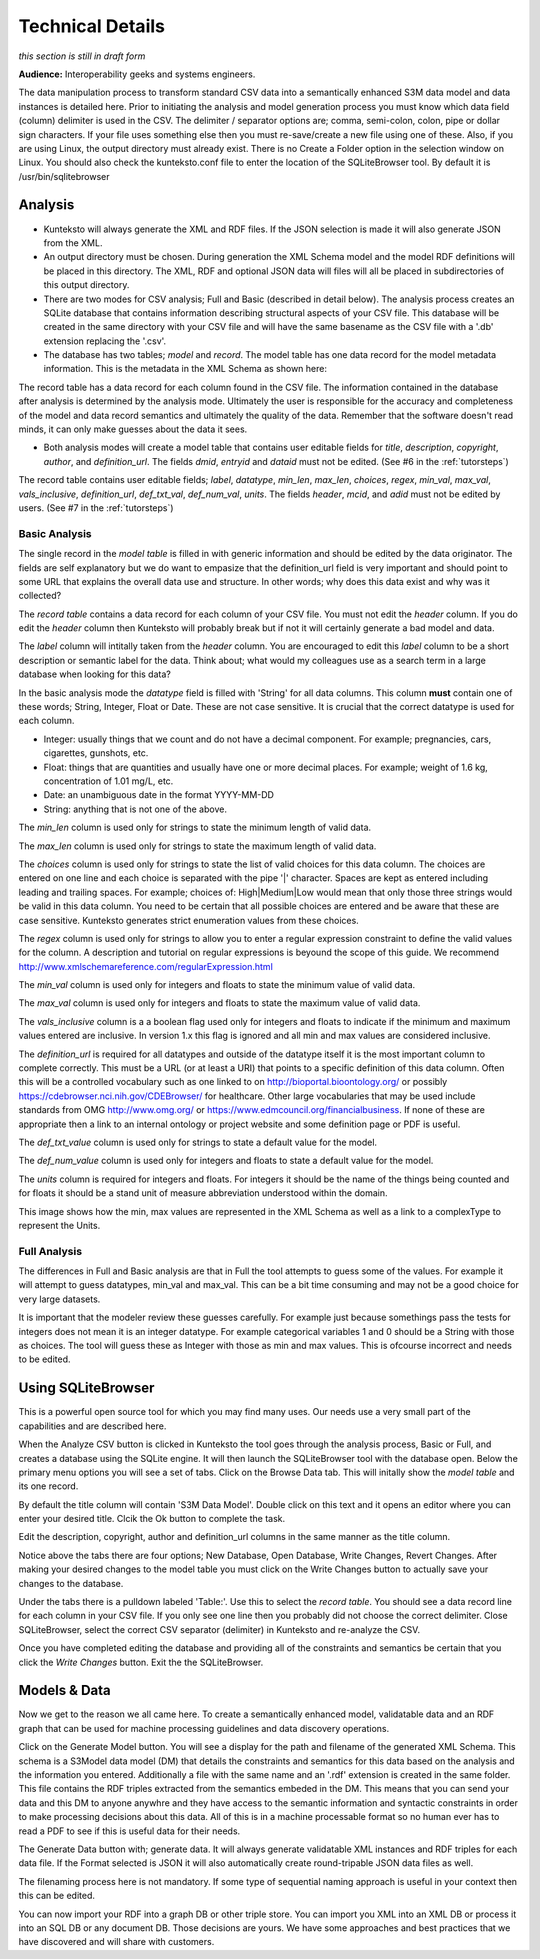 =================
Technical Details
=================

*this section is still in draft form*


**Audience:** Interoperability geeks and systems engineers. 

The data manipulation process to transform standard CSV data into a semantically enhanced S3M data model and data instances is detailed here. Prior to initiating the analysis and model generation process you must know which data field (column) delimiter is used in the CSV. The delimiter / separator options are; comma, semi-colon, colon, pipe or dollar sign characters. If your file uses something else then you must re-save/create a new file using one of these. Also, if you are using Linux, the output directory must already exist. There is no Create a Folder option in the selection window on Linux. You should also check the kunteksto.conf file to enter the location of the SQLiteBrowser tool. By default it is /usr/bin/sqlitebrowser


Analysis
========

- Kunteksto will always generate the XML and RDF files. If the JSON selection is made it will also generate JSON from the XML.

- An output directory must be chosen. During generation the XML Schema model and the model RDF definitions will be placed in this directory. The XML, RDF and optional JSON data will files will all be placed in subdirectories of this output directory.

- There are two modes for CSV analysis; Full and Basic (described in detail below). The analysis process creates an SQLite database that contains information describing structural aspects of your CSV file. This database will be created in the same directory with your CSV file and will have the same basename as the CSV file with a '.db' extension replacing the '.csv'.

- The database has two tables; *model* and *record*. The model table has one data record for the model metadata information. This is the metadata in the XML Schema as shown here:

.. image:: _images/metadata.png
    :width: 800px
    :align: center
    :height: 600px
    :alt: Metadata



The record table has a data record for each column found in the CSV file. The information contained in the database after analysis is determined by the analysis mode. Ultimately the user is responsible for the accuracy and completeness of the model and data record semantics and ultimately the quality of the data. Remember that the software doesn't read minds, it can only make guesses about the data it sees.

- Both analysis modes will create a model table that contains user editable fields for *title*, *description*, *copyright*, *author*, and *definition_url*. The fields *dmid*, *entryid* and *dataid* must not be edited. (See #6 in the :ref:`tutorsteps`)


The record table contains user editable fields; *label*, *datatype*, *min_len*, *max_len*, *choices*, *regex*, *min_val*, *max_val*, *vals_inclusive*, *definition_url*, *def_txt_val*, *def_num_val*, *units*. The fields *header*, *mcid*, and *adid* must not be edited by users. (See #7 in the :ref:`tutorsteps`)

Basic Analysis
--------------
The single record in the *model table* is filled in with generic information and should be edited by the data originator. The fields are self explanatory but we do want to empasize that the definition_url field is very important and should point to some URL that explains the overall data use and structure. In other words; why does this data exist and why was it collected?

The *record table* contains a data record for each column of your CSV file. You must not edit the *header* column. If you do edit the *header* column then Kunteksto will probably break but if not it will certainly generate a bad model and data. 

The *label* column will intitally taken from the *header* column. You are encouraged to edit this *label* column to be a short description or semantic label for the data. Think about; what would my colleagues use as a search term in a large database when looking for this data? 

In the basic analysis mode the *datatype* field is filled with 'String' for all data columns. This column **must** contain one of these words; String, Integer, Float or Date. These are not case sensitive. It is crucial that the correct datatype is used for each column. 

- Integer: usually things that we count and do not have a decimal component. For example; pregnancies, cars, cigarettes, gunshots, etc.
- Float: things that are quantities and usually have one or more decimal places. For example; weight of 1.6 kg, concentration of 1.01 mg/L, etc. 
- Date: an unambiguous date in the format YYYY-MM-DD 
- String: anything that is not one of the above. 

The *min_len* column is used only for strings to state the minimum length of valid data. 

The *max_len* column is used only for strings to state the maximum length of valid data. 

The *choices* column is used only for strings to state the list of valid choices for this data column. The choices are entered on one line and each choice is separated with the pipe '|' character. Spaces are kept as entered including leading and trailing spaces. For example; choices of: High|Medium|Low would mean that only those three strings would be valid in this data column. You need to be certain that all possible choices are entered and be aware that these are case sensitive. Kunteksto generates strict enumeration values from these choices.


.. image:: _images/enumerations.png
    :width: 800px
    :align: center
    :height: 600px
    :alt: Choices

The *regex* column is used only for strings to allow you to enter a regular expression constraint to define the valid values for the column. A description and tutorial on regular expressions is beyound the scope of this guide. We recommend http://www.xmlschemareference.com/regularExpression.html 

The *min_val* column is used only for integers and floats to state the minimum value of valid data. 

The *max_val* column is used only for integers and floats to state the maximum value of valid data. 

The *vals_inclusive* column is a a boolean flag used only for integers and floats to indicate if the minimum and maximum values entered are inclusive.  In version 1.x this flag is ignored and all min and max values are considered inclusive.

The *definition_url* is required for all datatypes and outside of the datatype itself it is the most important column to complete correctly. This must be a URL (or at least a URI) that points to a specific definition of this data column. Often this will be a controlled vocabulary such as one linked to on http://bioportal.bioontology.org/ or possibly https://cdebrowser.nci.nih.gov/CDEBrowser/ for healthcare. Other large vocabularies that may be used include standards from OMG http://www.omg.org/ or https://www.edmcouncil.org/financialbusiness. If none of these are appropriate then a link to an internal ontology or project website and some definition page or PDF is useful. 

The *def_txt_value* column is used only for strings to state a default value for the model. 

The *def_num_value* column is used only for integers and floats to state a default value for the model. 

The *units* column is required for integers and floats. For integers it should be the name of the things being counted and for floats it should be a stand unit of measure abbreviation understood within the domain.

This image shows how the min, max values are represented in the XML Schema as well as a link to a complexType to represent the Units.


.. image:: _images/min_max_units.png
    :width: 800px
    :align: center
    :height: 600px
    :alt: Min Max Values



Full Analysis
-------------

The differences in Full and Basic analysis are that in Full the tool attempts to guess some of the values.  For example it will attempt to guess datatypes, min_val and max_val. This can be a bit time consuming and may not be a good choice for very large datasets. 

It is important that the modeler review these guesses carefully.  For example just because somethings pass the tests for integers does not mean it is an integer datatype. For example categorical variables 1 and 0 should be a String with those as choices. The tool will guess these as Integer with those as min and max values. This is ofcourse incorrect and needs to be edited.


Using SQLiteBrowser
===================

This is a powerful open source tool for which you may find many uses. Our needs use a very small part of the capabilities and are described here. 

When the Analyze CSV button is clicked in Kunteksto the tool goes through the analysis process, Basic or Full, and creates a database using the SQLite engine. It will then launch the SQLiteBrowser tool with the database open. Below the primary menu options you will see a set of tabs. Click on the Browse Data tab. This will initally show the *model table* and its one record. 

By default the title column will contain 'S3M Data Model'.  Double click on this text and it opens an editor where you can enter your desired title. Clcik the Ok button to complete the task. 

Edit the description, copyright, author and definition_url columns in the same manner as the title column. 

Notice above the tabs there are four options; New Database, Open Database, Write Changes, Revert Changes. After making your desired changes to the model table you must click on the Write Changes button to actually save your changes to the database. 

Under the tabs there is a pulldown labeled 'Table:'. Use this to select the *record table*. You should see a data record line for each column in your CSV file.  If you only see one line then you probably did not choose the correct delimiter. Close SQLiteBrowser, select the correct CSV separator (delimiter) in Kunteksto and re-analyze the CSV. 

Once you have completed editing the database and providing all of the constraints and semantics be certain that you click the *Write Changes* button.  Exit the the SQLiteBrowser.

Models & Data
=============

Now we get to the reason we all came here.  To create a semantically enhanced model, validatable data and an RDF graph that can be used for machine processing guidelines and data discovery operations. 

Click on the Generate Model button. You will see a display for the path and filename of the generated XML Schema. This schema is a S3Model data model (DM) that details the constraints and semantics for this data based on the analysis and the information you entered. Additionally a file with the same name and an '.rdf' extension is created in the same folder. This file contains the RDF triples extracted from the semantics embeded in the DM. This means that you can send your data and this DM to anyone anywhre and they have access to the semantic information and syntactic constraints in order to make processing decisions about this data. All of this is in a machine processable format so no human ever has to read a PDF to see if this is useful data for their needs. 

The Generate Data button with; generate data.  It will always generate validatable XML instances and RDF triples for each data file.  If the Format selected is JSON it will also automatically create round-tripable JSON data files as well.  

The filenaming process here is not mandatory. If some type of sequential naming approach is useful in your context then this can be edited. 

You can now import your RDF into a graph DB or other triple store.  You can import you XML into an XML DB or process it into an SQL DB or any document DB.  Those decisions are yours. We have some approaches and best practices that we have discovered and will share with customers. 

